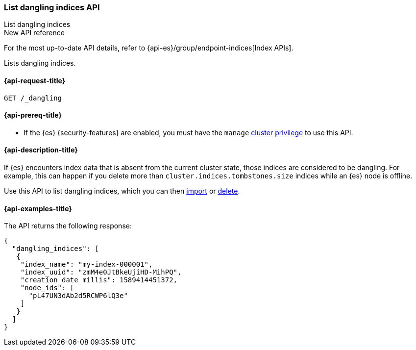 [[dangling-indices-list]]
=== List dangling indices API
++++
<titleabbrev>List dangling indices</titleabbrev>
++++

.New API reference
[sidebar]
--
For the most up-to-date API details, refer to {api-es}/group/endpoint-indices[Index APIs].
--

Lists dangling indices.

[[dangling-indices-list-api-request]]
==== {api-request-title}

[source,console]
--------------------------------------------------
GET /_dangling
--------------------------------------------------
// TEST[skip:TBD]

[[dangling-indices-list-api-prereqs]]
==== {api-prereq-title}

* If the {es} {security-features} are enabled, you must have the `manage`
<<privileges-list-cluster,cluster privilege>> to use this API.

[[dangling-indices-list-api-desc]]
==== {api-description-title}

// tag::dangling-index-description[]
If {es} encounters index data that is absent from the current cluster
state, those indices are considered to be dangling. For example,
this can happen if you delete more than
`cluster.indices.tombstones.size` indices while an {es} node is offline.
// end::dangling-index-description[]

Use this API to list dangling indices, which you can then
<<dangling-index-import,import>> or <<dangling-index-delete,delete>>.


[[dangling-indices-list-api-example]]
==== {api-examples-title}

The API returns the following response:

[source,console-result]
--------------------------------------------------
{
  "dangling_indices": [
   {
    "index_name": "my-index-000001",
    "index_uuid": "zmM4e0JtBkeUjiHD-MihPQ",
    "creation_date_millis": 1589414451372,
    "node_ids": [
      "pL47UN3dAb2d5RCWP6lQ3e"
    ]
   }
  ]
}
--------------------------------------------------
